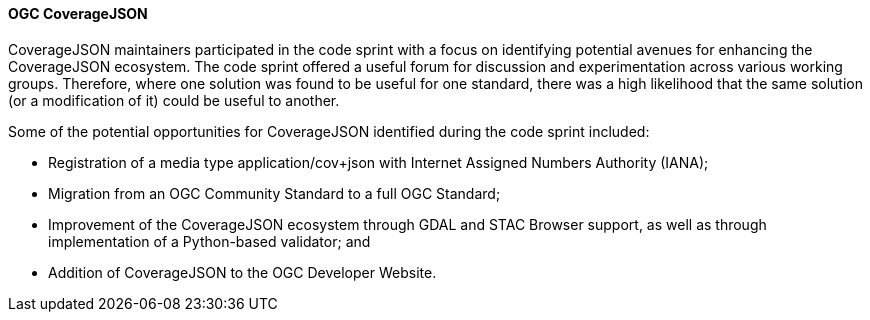 ==== OGC CoverageJSON

CoverageJSON maintainers participated in the code sprint with a focus on identifying potential avenues for enhancing the CoverageJSON ecosystem. The code sprint offered a useful forum for discussion and experimentation across various working groups. Therefore, where one solution was found to be useful for one standard, there was a high likelihood that the same solution (or a modification of it) could be useful to another. 

Some of the potential opportunities for CoverageJSON identified during the code sprint included:

* Registration of a media type application/cov+json with Internet Assigned Numbers Authority (IANA);
* Migration from an OGC Community Standard to a full OGC Standard;
* Improvement of the CoverageJSON ecosystem through GDAL and STAC Browser support, as well as through implementation of a Python-based validator; and
* Addition of CoverageJSON to the OGC Developer Website.